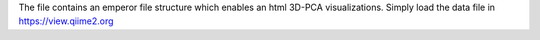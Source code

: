 The file contains an emperor file structure which enables an html 3D-PCA visualizations. Simply load the data file in 
https://view.qiime2.org

